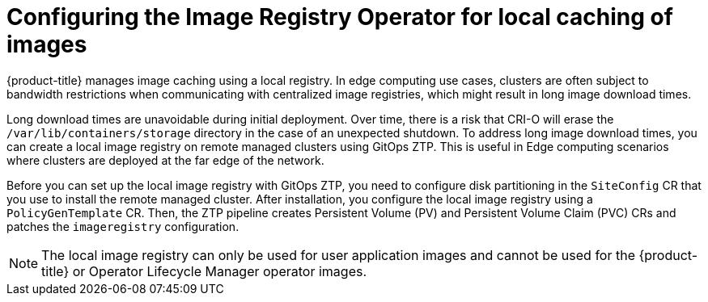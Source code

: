 // Module included in the following assemblies:
//
// * scalability_and_performance/ztp_far_edge/ztp-advanced-policy-config.adoc

:_module-type: CONCEPT
[id="ztp-add-local-reg-for-sno-duprofile_{context}"]
= Configuring the Image Registry Operator for local caching of images

{product-title} manages image caching using a local registry. In edge computing use cases, clusters are often subject to bandwidth restrictions when communicating with centralized image registries, which might result in long image download times.

Long download times are unavoidable during initial deployment. Over time, there is a risk that CRI-O will erase the `/var/lib/containers/storage` directory in the case of an unexpected shutdown.
To address long image download times, you can create a local image registry on remote managed clusters using GitOps ZTP. This is useful in Edge computing scenarios where clusters are deployed at the far edge of the network.

Before you can set up the local image registry with GitOps ZTP, you need to configure disk partitioning in the `SiteConfig` CR that you use to install the remote managed cluster. After installation, you configure the local image registry using a `PolicyGenTemplate` CR. Then, the ZTP pipeline creates Persistent Volume (PV) and Persistent Volume Claim (PVC) CRs and patches the `imageregistry` configuration.

[NOTE]
====
The local image registry can only be used for user application images and cannot be used for the {product-title} or Operator Lifecycle Manager operator images.
====
